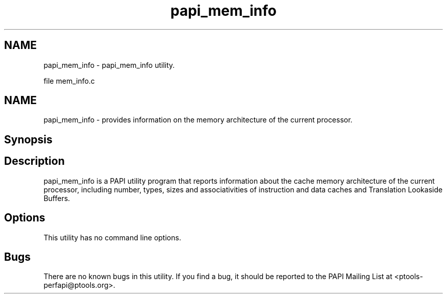 .TH "papi_mem_info" 1 "Fri Aug 2 2013" "Version 5.2.0.0" "PAPI" \" -*- nroff -*-
.ad l
.nh
.SH NAME
papi_mem_info \- papi_mem_info utility.
.PP
file mem_info.c 
.SH "NAME"
.PP
papi_mem_info - provides information on the memory architecture of the current processor.
.SH "Synopsis"
.PP
.SH "Description"
.PP
papi_mem_info is a PAPI utility program that reports information about the cache memory architecture of the current processor, including number, types, sizes and associativities of instruction and data caches and Translation Lookaside Buffers.
.SH "Options"
.PP
This utility has no command line options.
.SH "Bugs"
.PP
There are no known bugs in this utility. If you find a bug, it should be reported to the PAPI Mailing List at <ptools-perfapi@ptools.org>. 
